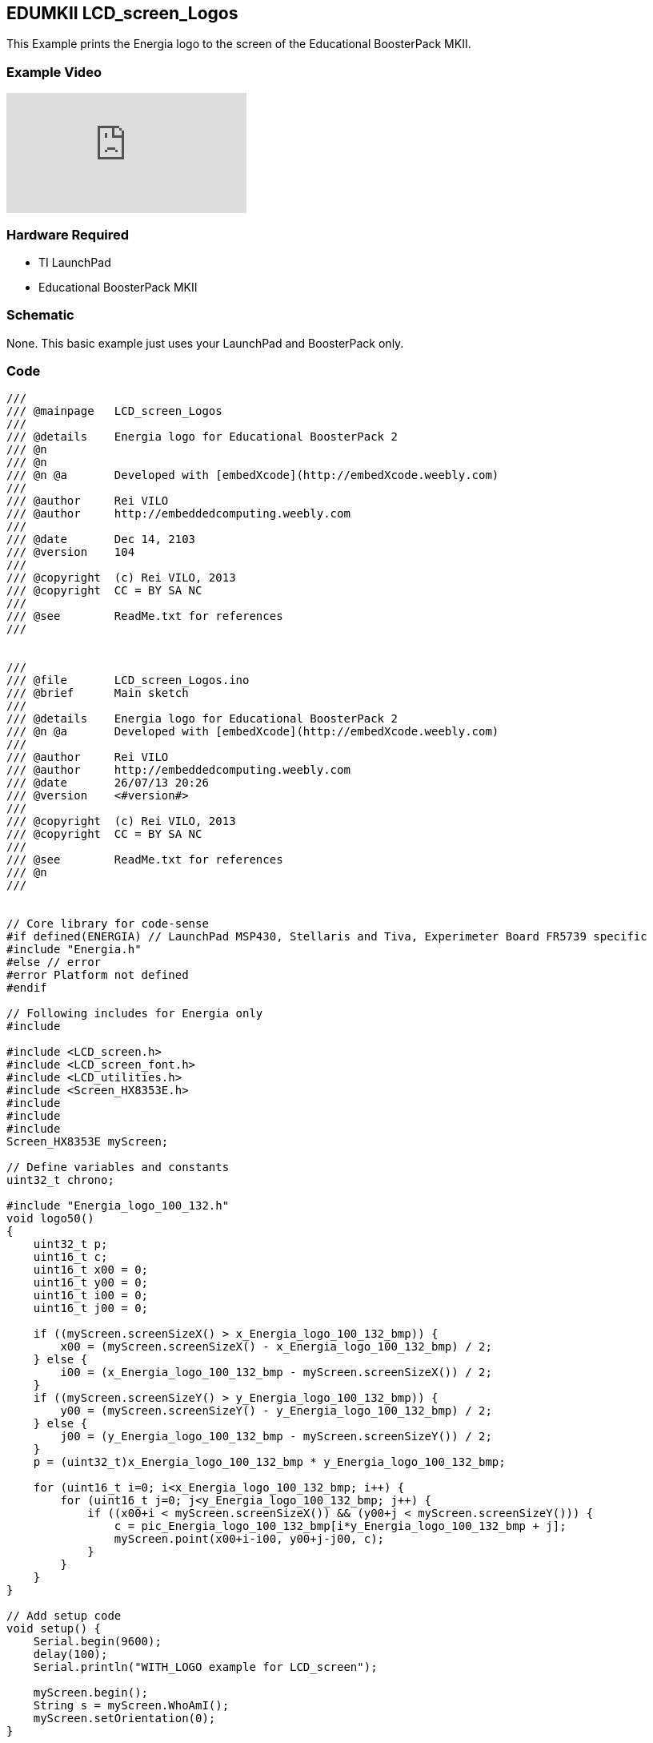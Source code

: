 == EDUMKII LCD_screen_Logos ==

This Example prints the Energia logo to the screen of the Educational BoosterPack MKII.

=== Example Video ===

video::QYoLaD-LqTo[youtube]

=== Hardware Required ===

* TI LaunchPad
* Educational BoosterPack MKII
 

=== Schematic ===

None. This basic example just uses your LaunchPad and BoosterPack only.

=== Code ===

----
///
/// @mainpage	LCD_screen_Logos
///
/// @details	Energia logo for Educational BoosterPack 2
/// @n
/// @n
/// @n @a       Developed with [embedXcode](http://embedXcode.weebly.com)
///
/// @author	Rei VILO
/// @author	http://embeddedcomputing.weebly.com
///
/// @date	Dec 14, 2103
/// @version	104
///
/// @copyright	(c) Rei VILO, 2013
/// @copyright	CC = BY SA NC
///
/// @see	ReadMe.txt for references
///


///
/// @file	LCD_screen_Logos.ino
/// @brief	Main sketch
///
/// @details	Energia logo for Educational BoosterPack 2
/// @n @a	Developed with [embedXcode](http://embedXcode.weebly.com)
///
/// @author	Rei VILO
/// @author	http://embeddedcomputing.weebly.com
/// @date	26/07/13 20:26
/// @version	<#version#>
///
/// @copyright	(c) Rei VILO, 2013
/// @copyright	CC = BY SA NC
///
/// @see	ReadMe.txt for references
/// @n
///


// Core library for code-sense
#if defined(ENERGIA) // LaunchPad MSP430, Stellaris and Tiva, Experimeter Board FR5739 specific
#include "Energia.h"
#else // error
#error Platform not defined
#endif

// Following includes for Energia only
#include 

#include <LCD_screen.h>
#include <LCD_screen_font.h>
#include <LCD_utilities.h>
#include <Screen_HX8353E.h>
#include 
#include 
#include 
Screen_HX8353E myScreen;

// Define variables and constants
uint32_t chrono;

#include "Energia_logo_100_132.h"
void logo50()
{
    uint32_t p;
    uint16_t c;
    uint16_t x00 = 0;
    uint16_t y00 = 0;
    uint16_t i00 = 0;
    uint16_t j00 = 0;
    
    if ((myScreen.screenSizeX() > x_Energia_logo_100_132_bmp)) {
        x00 = (myScreen.screenSizeX() - x_Energia_logo_100_132_bmp) / 2;
    } else {
        i00 = (x_Energia_logo_100_132_bmp - myScreen.screenSizeX()) / 2;
    }
    if ((myScreen.screenSizeY() > y_Energia_logo_100_132_bmp)) {
        y00 = (myScreen.screenSizeY() - y_Energia_logo_100_132_bmp) / 2;
    } else {
        j00 = (y_Energia_logo_100_132_bmp - myScreen.screenSizeY()) / 2;
    }
    p = (uint32_t)x_Energia_logo_100_132_bmp * y_Energia_logo_100_132_bmp;
    
    for (uint16_t i=0; i<x_Energia_logo_100_132_bmp; i++) {
        for (uint16_t j=0; j<y_Energia_logo_100_132_bmp; j++) {
            if ((x00+i < myScreen.screenSizeX()) && (y00+j < myScreen.screenSizeY())) {
                c = pic_Energia_logo_100_132_bmp[i*y_Energia_logo_100_132_bmp + j];
                myScreen.point(x00+i-i00, y00+j-j00, c);
            }
        }
    }
}

// Add setup code
void setup() {
    Serial.begin(9600);
    delay(100);
    Serial.println("WITH_LOGO example for LCD_screen");
    
    myScreen.begin();
    String s = myScreen.WhoAmI();
    myScreen.setOrientation(0);
}

// Add loop code
void loop() {
    myScreen.clear(whiteColour);
    Serial.print("logo50... ");
    chrono = millis();
    logo50();
    Serial.println(millis() - chrono, DEC);
    delay(2000);
}
----

link:../../[EDUMKII Home]